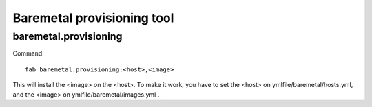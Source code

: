 .. raw:: html

 <a href="https://github.com/futuregrid/teefaa"
     class="visible-desktop"><img
    style="position: absolute; top: 40px; right: 0; border: 0;"
    src="https://s3.amazonaws.com/github/ribbons/forkme_right_gray_6d6d6d.png"
    alt="Fork me on GitHub"></a>


Baremetal provisioning tool
==============================

baremetal.provisioning
----------------------

Command::

    fab baremetal.provisioning:<host>,<image>

This will install the <image> on the <host>. To make it work,
you have to set the <host> on ymlfile/baremetal/hosts.yml, and 
the <image> on ymlfile/baremetal/images.yml .
